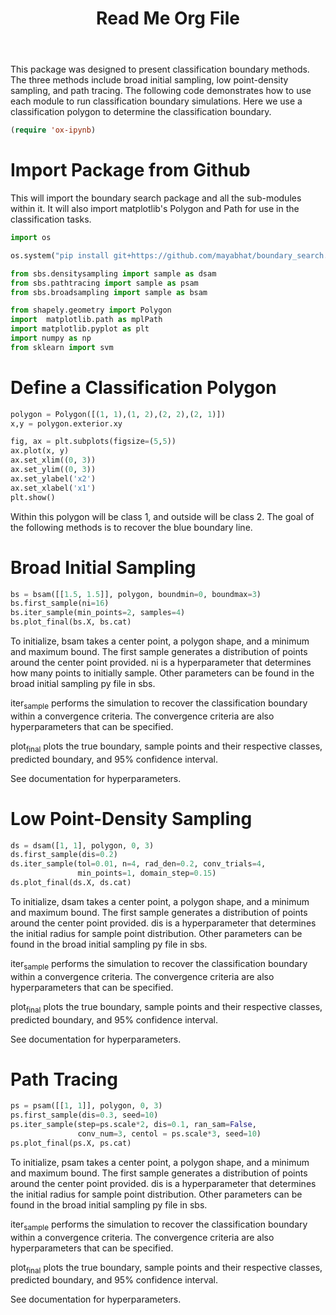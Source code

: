 #+title:  Read Me Org File 

This package was designed to present classification boundary methods. The three methods include broad initial sampling, low point-density sampling, and path tracing. The following code demonstrates how to use each module to run classification boundary simulations. Here we use a classification polygon to determine the classification boundary.

# This didn't work
#+BEGIN_SRC emacs-lisp
(require 'ox-ipynb)
#+END_SRC 

* Import Package from Github
This will import the boundary search package and all the sub-modules within it. It will also import matplotlib's Polygon and Path for use in the classification tasks. 
#+BEGIN_SRC jupyter-python
import os

os.system("pip install git+https://github.com/mayabhat/boundary_search.git --upgrade")

from sbs.densitysampling import sample as dsam
from sbs.pathtracing import sample as psam
from sbs.broadsampling import sample as bsam

from shapely.geometry import Polygon
import  matplotlib.path as mplPath
import matplotlib.pyplot as plt
import numpy as np
from sklearn import svm
#+END_SRC

#+RESULTS:
:RESULTS:
Collecting git+https://github.com/mayabhat/boundary_search.git
  Cloning https://github.com/mayabhat/boundary_search.git to /private/var/folders/bd/rbb6rqr92vl2rjbn7_9b7lw80000gn/T/pip-req-build-447_7gfs
  Running command git clone --filter=blob:none --quiet https://github.com/mayabhat/boundary_search.git /private/var/folders/bd/rbb6rqr92vl2rjbn7_9b7lw80000gn/T/pip-req-build-447_7gfs
  Resolved https://github.com/mayabhat/boundary_search.git to commit e4e94b58816aa5ca3c70804bcb3f2545596d7fa8
  Preparing metadata (setup.py): started
  Preparing metadata (setup.py): finished with status 'done'
Requirement already satisfied: autograd in /Users/mayabhat/opt/anaconda3/lib/python3.9/site-packages (from sbs==0.0.1) (1.4)
Requirement already satisfied: pyDOE2 in /Users/mayabhat/opt/anaconda3/lib/python3.9/site-packages (from sbs==0.0.1) (1.3.0)
Requirement already satisfied: sklearn in /Users/mayabhat/opt/anaconda3/lib/python3.9/site-packages (from sbs==0.0.1) (0.0)
Requirement already satisfied: matplotlib in /Users/mayabhat/opt/anaconda3/lib/python3.9/site-packages (from sbs==0.0.1) (3.4.3)
Requirement already satisfied: numpy in /Users/mayabhat/opt/anaconda3/lib/python3.9/site-packages (from sbs==0.0.1) (1.22.4)
Requirement already satisfied: pycse in /Users/mayabhat/opt/anaconda3/lib/python3.9/site-packages (from sbs==0.0.1) (2.1.5)
Requirement already satisfied: pandas in /Users/mayabhat/opt/anaconda3/lib/python3.9/site-packages (from sbs==0.0.1) (1.3.4)
Requirement already satisfied: shapely in /Users/mayabhat/opt/anaconda3/lib/python3.9/site-packages (from sbs==0.0.1) (2.0.1)
Requirement already satisfied: future>=0.15.2 in /Users/mayabhat/opt/anaconda3/lib/python3.9/site-packages (from autograd->sbs==0.0.1) (0.18.2)
Requirement already satisfied: cycler>=0.10 in /Users/mayabhat/opt/anaconda3/lib/python3.9/site-packages (from matplotlib->sbs==0.0.1) (0.10.0)
Requirement already satisfied: kiwisolver>=1.0.1 in /Users/mayabhat/opt/anaconda3/lib/python3.9/site-packages (from matplotlib->sbs==0.0.1) (1.3.1)
Requirement already satisfied: pillow>=6.2.0 in /Users/mayabhat/opt/anaconda3/lib/python3.9/site-packages (from matplotlib->sbs==0.0.1) (8.4.0)
Requirement already satisfied: pyparsing>=2.2.1 in /Users/mayabhat/opt/anaconda3/lib/python3.9/site-packages (from matplotlib->sbs==0.0.1) (3.0.4)
Requirement already satisfied: python-dateutil>=2.7 in /Users/mayabhat/opt/anaconda3/lib/python3.9/site-packages (from matplotlib->sbs==0.0.1) (2.8.2)
Requirement already satisfied: pytz>=2017.3 in /Users/mayabhat/opt/anaconda3/lib/python3.9/site-packages (from pandas->sbs==0.0.1) (2021.3)
Requirement already satisfied: scipy in /Users/mayabhat/opt/anaconda3/lib/python3.9/site-packages (from pycse->sbs==0.0.1) (1.7.1)
Requirement already satisfied: scikit-learn in /Users/mayabhat/opt/anaconda3/lib/python3.9/site-packages (from sklearn->sbs==0.0.1) (1.2.0)
Requirement already satisfied: six in /Users/mayabhat/opt/anaconda3/lib/python3.9/site-packages (from cycler>=0.10->matplotlib->sbs==0.0.1) (1.16.0)
Requirement already satisfied: joblib>=1.1.1 in /Users/mayabhat/opt/anaconda3/lib/python3.9/site-packages (from scikit-learn->sklearn->sbs==0.0.1) (1.2.0)
Requirement already satisfied: threadpoolctl>=2.0.0 in /Users/mayabhat/opt/anaconda3/lib/python3.9/site-packages (from scikit-learn->sklearn->sbs==0.0.1) (2.2.0)
:END:

* Define a Classification Polygon
#+BEGIN_SRC jupyter-python
polygon = Polygon([(1, 1),(1, 2),(2, 2),(2, 1)])     
x,y = polygon.exterior.xy

fig, ax = plt.subplots(figsize=(5,5))
ax.plot(x, y)
ax.set_xlim((0, 3))
ax.set_ylim((0, 3))
ax.set_ylabel('x2')
ax.set_xlabel('x1')
plt.show()
#+END_SRC

#+RESULTS:
:RESULTS:
[[file:./.ob-jupyter/fa6d347b7db28f12a3789cd01e7223468f16d47d.png]]
:END:
Within this polygon will be class 1, and outside will be class 2. The goal of the following methods is to recover the blue boundary line. 

* Broad Initial Sampling 

#+BEGIN_SRC jupyter-python
bs = bsam([[1.5, 1.5]], polygon, boundmin=0, boundmax=3)
bs.first_sample(ni=16)
bs.iter_sample(min_points=2, samples=4)
bs.plot_final(bs.X, bs.cat)
#+END_SRC

#+RESULTS:
:RESULTS:
[[file:./.ob-jupyter/4ea6a97432b978a6811c907d033b21e510e63977.png]]
:END:

To initialize, bsam takes a center point, a polygon shape, and a minimum and maximum bound. The first sample generates a distribution of points around the center point provided. ni is a hyperparameter that determines how many points to initially sample. Other parameters can be found in the broad initial sampling py file in sbs. 

iter_sample performs the simulation to recover the classification boundary within a convergence criteria. The convergence criteria are also hyperparameters that can be specified. 

plot_final plots the true boundary, sample points and their respective classes, predicted boundary, and 95% confidence interval. 

See documentation for hyperparameters. 

* Low Point-Density Sampling 

#+BEGIN_SRC jupyter-python
ds = dsam([1, 1], polygon, 0, 3)
ds.first_sample(dis=0.2)
ds.iter_sample(tol=0.01, n=4, rad_den=0.2, conv_trials=4,
               min_points=1, domain_step=0.15)
ds.plot_final(ds.X, ds.cat)
#+END_SRC

#+RESULTS:
:RESULTS:
[[file:./.ob-jupyter/1c305e5cca22fa5631e6b168481bcbe1b23fdff9.png]]
:END:


To initialize, dsam takes a center point, a polygon shape, and a minimum and maximum bound. The first sample generates a distribution of points around the center point provided. dis is a hyperparameter that determines the initial radius for sample point distribution. Other parameters can be found in the broad initial sampling py file in sbs. 

iter_sample performs the simulation to recover the classification boundary within a convergence criteria. The convergence criteria are also hyperparameters that can be specified. 

plot_final plots the true boundary, sample points and their respective classes, predicted boundary, and 95% confidence interval. 

See documentation for hyperparameters. 

* Path Tracing 
#+BEGIN_SRC jupyter-python
ps = psam([[1, 1]], polygon, 0, 3)
ps.first_sample(dis=0.3, seed=10)
ps.iter_sample(step=ps.scale*2, dis=0.1, ran_sam=False,
               conv_num=3, centol = ps.scale*3, seed=10)
ps.plot_final(ps.X, ps.cat)
#+END_SRC

#+RESULTS:
:RESULTS:
[[file:./.ob-jupyter/6d0fe62410ee12fd1e3a2b58b759e8c008c642db.png]]
:END:

To initialize, psam takes a center point, a polygon shape, and a minimum and maximum bound. The first sample generates a distribution of points around the center point provided. dis is a hyperparameter that determines the initial radius for sample point distribution. Other parameters can be found in the broad initial sampling py file in sbs. 

iter_sample performs the simulation to recover the classification boundary within a convergence criteria. The convergence criteria are also hyperparameters that can be specified. 

plot_final plots the true boundary, sample points and their respective classes, predicted boundary, and 95% confidence interval. 

See documentation for hyperparameters. 
